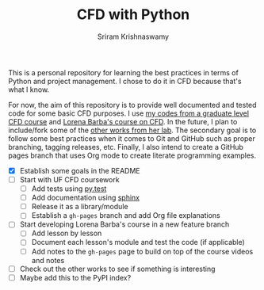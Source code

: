 #+TITLE: CFD with Python
#+AUTHOR: Sriram Krishnaswamy

This is a personal repository for learning the best practices in terms of Python and project management. I chose to do it in CFD because that's what I know.

For now, the aim of this repository is to provide well documented and tested code for some basic CFD purposes. I use [[https://github.com/sriramkswamy/CFDEGM6342][my codes from a graduate level CFD course]] and [[http://lorenabarba.com/blog/cfd-python-12-steps-to-navier-stokes/][Lorena Barba's course on CFD]]. In the future, I plan to include/fork some of the [[http://lorenabarba.com/code/][other works from her lab]]. The secondary goal is to follow some best practices when it comes to Git and GitHub such as proper branching, tagging releases, etc. Finally, I also intend to create a GitHub pages branch that uses Org mode to create literate programming examples.

- [X] Establish some goals in the README
- [ ] Start with UF CFD coursework
    - [ ] Add tests using [[http://pytest.org/latest/][py.test]]
    - [ ] Add documentation using [[http://www.sphinx-doc.org/en/stable/][sphinx]]
    - [ ] Release it as a library/module
    - [ ] Establish a =gh-pages= branch and add Org file explanations
- [ ] Start developing Lorena Barba's course in a new feature branch
    - [ ] Add lesson by lesson
    - [ ] Document each lesson's module and test the code (if applicable)
    - [ ] Add notes to the =gh-pages= page to build on top of the course videos and notes
- [ ] Check out the other works to see if something is interesting
- [ ] Maybe add this to the PyPI index?
